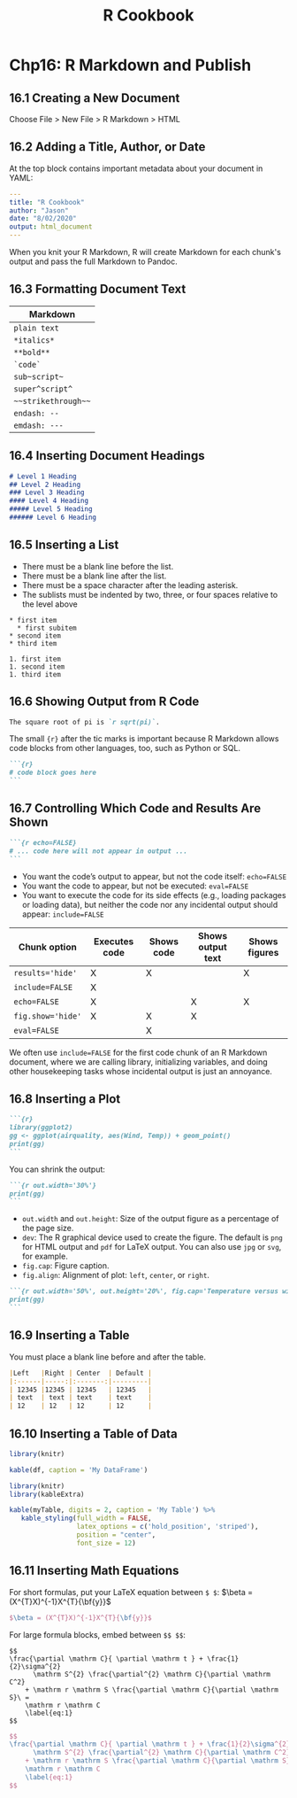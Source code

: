 #+STARTUP: showeverything
#+title: R Cookbook

* Chp16: R Markdown and Publish

** 16.1 Creating a New Document

   Choose File > New File > R Markdown > HTML

** 16.2 Adding a Title, Author, or Date

   At the top block contains important metadata about your document in YAML:

#+begin_src YAML
---
title: "R Cookbook"
author: "Jason"
date: "8/02/2020"
output: html_document
---
#+end_src

   When you knit your R Markdown, R will create Markdown for each chunk's output
   and pass the full Markdown to Pandoc.

** 16.3 Formatting Document Text

| Markdown            |
|---------------------|
| =plain text=        |
| =*italics*=         |
| =**bold**=          |
| =`code`=            |
| =sub~script~=       |
| =super^script^=     |
| =~~strikethrough~~= |
| =endash: --=        |
| =emdash: ---=       |

** 16.4 Inserting Document Headings

#+begin_src md
# Level 1 Heading
## Level 2 Heading
### Level 3 Heading
#### Level 4 Heading
##### Level 5 Heading
###### Level 6 Heading
#+end_src

** 16.5 Inserting a List

   * There must be a blank line before the list.
   * There must be a blank line after the list.
   * There must be a space character after the leading asterisk.
   * The sublists must be indented by two, three, or four spaces relative to the
     level above

#+begin_src
 * first item
   * first subitem
 * second item
 * third item

 1. first item
 1. second item
 1. third item
#+end_src

** 16.6 Showing Output from R Code

#+begin_src md
The square root of pi is `r sqrt(pi)`.
#+end_src

   The small ~{r}~ after the tic marks is important because R Markdown allows code
   blocks from other languages, too, such as Python or SQL.

#+begin_src md
```{r}
# code block goes here
```
#+end_src

** 16.7 Controlling Which Code and Results Are Shown

#+begin_src md
```{r echo=FALSE}
# ... code here will not appear in output ...
```
#+end_src

   * You want the code’s output to appear, but not the code itself: ~echo=FALSE~
   * You want the code to appear, but not be executed: ~eval=FALSE~
   * You want to execute the code for its side effects (e.g., loading packages
     or loading data), but neither the code nor any incidental output should
     appear: ~include=FALSE~

| Chunk option      | Executes code | Shows code | Shows output text | Shows figures |
|-------------------+---------------+------------+-------------------+---------------|
| ~results='hide'~  | X             | X          |                   | X             |
| ~include=FALSE~   | X             |            |                   |               |
| ~echo=FALSE~      | X             |            | X                 | X             |
| ~fig.show='hide'~ | X             | X          | X                 |               |
| ~eval=FALSE~      |               | X          |                   |               |

   We often use ~include=FALSE~ for the first code chunk of an R Markdown
   document, where we are calling library, initializing variables, and doing
   other housekeeping tasks whose incidental output is just an annoyance.

** 16.8 Inserting a Plot


#+begin_src md
```{r}
library(ggplot2)
gg <- ggplot(airquality, aes(Wind, Temp)) + geom_point()
print(gg)
```
#+end_src

   You can shrink the output:

#+begin_src md
```{r out.width='30%'}
print(gg)
```
#+end_src

   * ~out.width~ and ~out.height~: Size of the output figure as a percentage of
     the page size.
   * ~dev~: The R graphical device used to create the figure. The default is
     ~png~ for HTML output and ~pdf~ for LaTeX output. You can also use ~jpg~ or
     ~svg~, for example.
   * ~fig.cap~: Figure caption.
   * ~fig.align~: Alignment of plot: ~left~, ~center~, or ~right~.

#+begin_src md
```{r out.width='50%', out.height='20%', fig.cap='Temperature versus wind speed', fig.align='left'}
print(gg)
```
#+end_src

** 16.9 Inserting a Table

   You must place a blank line before and after the table.

#+begin_src md
|Left   |Right | Center  | Default |
|:------|-----:|:-------:|---------|
| 12345 |12345 | 12345   | 12345   |
| text  | text | text    | text    |
| 12    | 12   | 12      | 12      |
#+end_src

** 16.10 Inserting a Table of Data

#+begin_src r
  library(knitr)

  kable(df, caption = 'My DataFrame')
#+end_src

#+begin_src r
library(knitr)
library(kableExtra)

kable(myTable, digits = 2, caption = 'My Table') %>%
   kable_styling(full_width = FALSE, 
                 latex_options = c('hold_position', 'striped'),
                 position = "center",
                 font_size = 12)
#+end_src

** 16.11 Inserting Math Equations

   For short formulas, put your LaTeX equation between ~$ $~: $\beta = (X^{T}X)^{-1}X^{T}{\bf{y}}$
#+begin_src LaTeX
$\beta = (X^{T}X)^{-1}X^{T}{\bf{y}}$
#+end_src

   For large formula blocks, embed between ~$$ $$~:

#+begin_src
$$
\frac{\partial \mathrm C}{ \partial \mathrm t } + \frac{1}{2}\sigma^{2} 
      \mathrm S^{2} \frac{\partial^{2} \mathrm C}{\partial \mathrm C^2}
    + \mathrm r \mathrm S \frac{\partial \mathrm C}{\partial \mathrm S}\ =
    \mathrm r \mathrm C 
    \label{eq:1}
$$
#+end_src

#+begin_src LaTeX
$$
\frac{\partial \mathrm C}{ \partial \mathrm t } + \frac{1}{2}\sigma^{2} 
      \mathrm S^{2} \frac{\partial^{2} \mathrm C}{\partial \mathrm C^2}
    + \mathrm r \mathrm S \frac{\partial \mathrm C}{\partial \mathrm S}\ =
    \mathrm r \mathrm C 
    \label{eq:1}
$$
#+end_src



